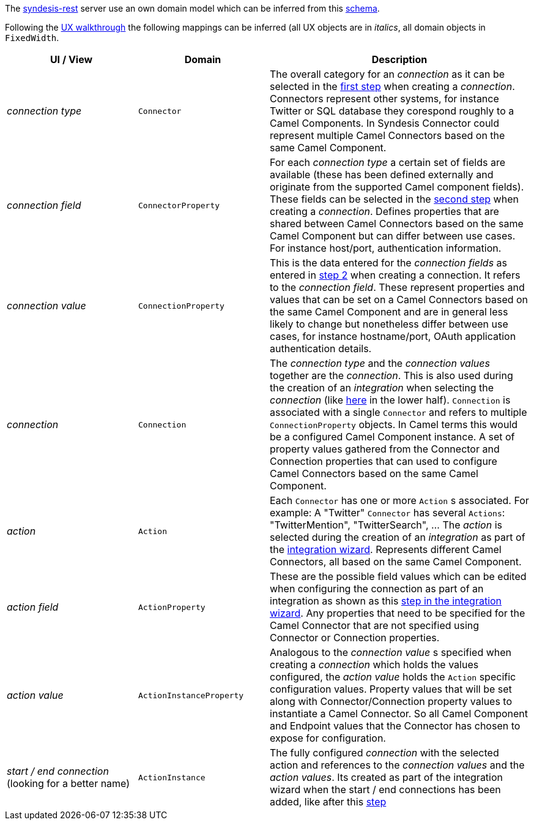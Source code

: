 The https://github.com/syndesisio/syndesis-rest[syndesis-rest] server use an own domain model which can be inferred from this https://github.com/syndesisio/syndesis-rest/blob/master/docs/database/schema.png[schema].

Following the https://syndesisio.github.io/syndesis-ux/[UX walkthrough] the following mappings can be inferred (all UX objects are in _italics_, all domain objects in `FixedWidth`.

[cols="1,1,2"]
|===
| UI / View | Domain | Description

| _connection type_
| `Connector`
| The overall category for an _connection_ as it can be selected in the https://redhat.invisionapp.com/share/RS9OFJ9YK#/screens[first step] when creating a _connection_. Connectors represent other systems, for instance Twitter or SQL database they corespond roughly to a Camel Components. In Syndesis Connector could represent multiple Camel Connectors based on the same Camel Component.

| _connection field_
| `ConnectorProperty`
| For each _connection type_ a certain set of fields are available (these has been defined externally and originate from the supported Camel component fields). These fields can be selected in the https://redhat.invisionapp.com/share/9E9OFJDX3#/screens[second step] when creating a _connection_. Defines properties that are shared between Camel Connectors based on the same Camel Component but can differ between use cases. For instance host/port, authentication information.

| _connection value_
| `ConnectionProperty`
| This is the data entered for the _connection fields_ as entered in https://redhat.invisionapp.com/share/C29OFJJH8#/screens[step 2] when creating a connection. It refers to the _connection field_. These represent properties and values that can be set on a Camel Connectors based on the same Camel Component and are in general less likely to change but nonetheless differ between use cases, for instance hostname/port, OAuth application authentication details.

| _connection_
| `Connection`
| The _connection type_ and the _connection values_ together are the _connection_.
This is also used during the creation of an _integration_ when selecting the _connection_ (like https://redhat.invisionapp.com/share/3994CEWT6#/screens[here] in the lower half). `Connection` is associated with a single `Connector` and refers to multiple `ConnectionProperty` objects. In Camel terms this would be a configured Camel Component instance. A set of property values gathered from the Connector and Connection properties that can used to configure Camel Connectors based on the same Camel Component.

| _action_
| `Action`
| Each `Connector` has one or more `Action` s associated. For example: A "Twitter" `Connector` has several `Actions`: "TwitterMention", "TwitterSearch", ... The _action_ is selected during the creation of an _integration_ as part of the https://redhat.invisionapp.com/share/JG9JWFD5H#/screens/221870785[integration wizard]. Represents different Camel Connectors, all based on the same Camel Component.

| _action field_
| `ActionProperty`
| These are the possible field values which can be edited when configuring the connection as part of an integration as shown as  this https://redhat.invisionapp.com/share/HW9OF54BQ#/screens[step in the integration wizard]. Any properties that need to be specified for the Camel Connector that are not specified using Connector or Connection properties.

| _action value_
| `ActionInstanceProperty`
| Analogous to the _connection value_ s specified when creating a _connection_ which holds the values configured, the _action value_ holds the `Action` specific configuration values. Property values that will be set along with Connector/Connection property values to instantiate a Camel Connector. So all Camel Component and Endpoint values that the Connector has chosen to expose for configuration.

| _start / end connection_ (looking for a better name)
| `ActionInstance`
| The fully configured _connection_ with the selected action and references to the _connection values_ and the _action values_. Its created as part of the integration wizard when the start / end connections has been added, like after this https://redhat.invisionapp.com/share/HW9OF54BQ#/screens[step]

|===
